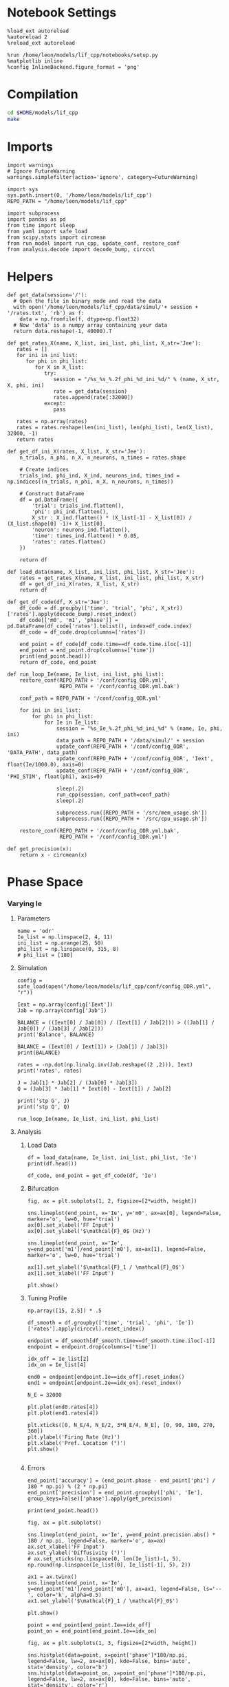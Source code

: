 #+STARTUP: fold
#+PROPERTY: header-args:ipython :results both :exports both :async yes :session dual_data :kernel dual_data

* Notebook Settings

#+begin_src ipython
  %load_ext autoreload
  %autoreload 2
  %reload_ext autoreload

  %run /home/leon/models/lif_cpp/notebooks/setup.py
  %matplotlib inline
  %config InlineBackend.figure_format = 'png'
#+end_src

#+RESULTS:
: The autoreload extension is already loaded. To reload it, use:
:   %reload_ext autoreload
: Python exe
: /home/leon/mambaforge/envs/dual_data/bin/python

* Compilation
#+begin_src sh
  cd $HOME/models/lif_cpp
  make 
#+end_src

#+RESULTS:
: g++ -o ./bin/LifNet obj/globals.o obj/lif_network.o obj/main.o obj/sparse_mat.o -Wall -std=c++17 -Ofast -s -march=native -funroll-loops -ftree-vectorize -ffast-math -fomit-frame-pointer -fexpensive-optimizations  -lyaml-cpp

* Imports

#+begin_src ipython
  import warnings
  # Ignore FutureWarning
  warnings.simplefilter(action='ignore', category=FutureWarning)
  
  import sys
  sys.path.insert(0, '/home/leon/models/lif_cpp')  
  REPO_PATH = "/home/leon/models/lif_cpp"

  import subprocess
  import pandas as pd
  from time import sleep
  from yaml import safe_load
  from scipy.stats import circmean
  from run_model import run_cpp, update_conf, restore_conf
  from analysis.decode import decode_bump, circcvl  
#+end_src

#+RESULTS:

* Helpers
#+begin_src ipython
  def get_data(session='/'):
    # Open the file in binary mode and read the data
    with open('/home/leon/models/lif_cpp/data/simul/'+ session + '/rates.txt', 'rb') as f:
      data = np.fromfile(f, dtype=np.float32)
    # Now 'data' is a numpy array containing your data
    return data.reshape(-1, 40000).T
 #+end_src

#+RESULTS:

#+begin_src ipython
  def get_rates_X(name, X_list, ini_list, phi_list, X_str='Jee'):
     rates = []
     for ini in ini_list:
        for phi in phi_list:
           for X in X_list:
              try:
                 session = "/%s_%s_%.2f_phi_%d_ini_%d/" % (name, X_str, X, phi, ini)
                 rate = get_data(session)
                 rates.append(rate[:32000])
              except:
                 pass
              
     rates = np.array(rates)
     rates = rates.reshape(len(ini_list), len(phi_list), len(X_list), 32000, -1)
     return rates
#+end_src

#+RESULTS:

#+begin_src ipython
  def get_df_ini_X(rates, X_list, X_str='Jee'):
      n_trials, n_phi, n_X, n_neurons, n_times = rates.shape

      # Create indices
      trials_ind, phi_ind, X_ind, neurons_ind, times_ind = np.indices((n_trials, n_phi, n_X, n_neurons, n_times))

      # Construct DataFrame
      df = pd.DataFrame({
          'trial': trials_ind.flatten(),
          'phi': phi_ind.flatten(),
          X_str : X_ind.flatten() * (X_list[-1] - X_list[0]) / (X_list.shape[0] -1)+ X_list[0],
          'neuron': neurons_ind.flatten(),
          'time': times_ind.flatten() * 0.05,
          'rates': rates.flatten()
      })

      return df
#+end_src

#+RESULTS:

#+begin_src ipython
  def load_data(name, X_list, ini_list, phi_list, X_str='Jee'):
      rates = get_rates_X(name, X_list, ini_list, phi_list, X_str)
      df = get_df_ini_X(rates, X_list, X_str)
      return df
#+end_src

#+RESULTS:

#+begin_src ipython
  def get_df_code(df, X_str='Jee'):
      df_code = df.groupby(['time', 'trial', 'phi', X_str])['rates'].apply(decode_bump).reset_index()
      df_code[['m0', 'm1', 'phase']] = pd.DataFrame(df_code['rates'].tolist(), index=df_code.index)
      df_code = df_code.drop(columns=['rates'])
      
      end_point = df_code[df_code.time==df_code.time.iloc[-1]]
      end_point = end_point.drop(columns=['time'])
      print(end_point.head())  
      return df_code, end_point 
#+end_src

#+RESULTS:

#+begin_src ipython
  def run_loop_Ie(name, Ie_list, ini_list, phi_list):
      restore_conf(REPO_PATH + '/conf/config_ODR.yml',
                   REPO_PATH + '/conf/config_ODR.yml.bak')

      conf_path = REPO_PATH + '/conf/config_ODR.yml'

      for ini in ini_list:
          for phi in phi_list:
              for Ie in Ie_list:
                  session = "%s_Ie_%.2f_phi_%d_ini_%d" % (name, Ie, phi, ini)
                  data_path = REPO_PATH + '/data/simul/' + session
                  update_conf(REPO_PATH + '/conf/config_ODR', 'DATA_PATH', data_path)
                  update_conf(REPO_PATH + '/conf/config_ODR', 'Iext', float(Ie/1000.0), axis=0)
                  update_conf(REPO_PATH + '/conf/config_ODR', 'PHI_STIM', float(phi), axis=0)

                  sleep(.2)
                  run_cpp(session, conf_path=conf_path)
                  sleep(.2)

                  subprocess.run([REPO_PATH + '/src/mem_usage.sh'])
                  subprocess.run([REPO_PATH + '/src/cpu_usage.sh'])

      restore_conf(REPO_PATH + '/conf/config_ODR.yml.bak',
                   REPO_PATH + '/conf/config_ODR.yml')
#+end_src

#+RESULTS:

#+begin_src ipython
  def get_precision(x):
      return x - circmean(x)
#+end_src

#+RESULTS:

* Phase Space
*** Varying Ie
**** Parameters

#+begin_src ipython
  name = 'odr'
  Ie_list = np.linspace(2, 4, 11)
  ini_list = np.arange(25, 50)
  phi_list = np.linspace(0, 315, 8)
  # phi_list = [180]
#+end_src

#+RESULTS:

**** Simulation

#+begin_src ipython
  config = safe_load(open("/home/leon/models/lif_cpp/conf/config_ODR.yml", "r"))

  Iext = np.array(config['Iext'])  
  Jab = np.array(config['Jab'])

  BALANCE = ((Iext[0] / Jab[0]) / (Iext[1] / Jab[2])) > ((Jab[1] / Jab[0]) / (Jab[3] / Jab[2]))
  print('Balance', BALANCE)

  BALANCE = (Iext[0] / Iext[1]) > (Jab[1] / Jab[3])
  print(BALANCE)

  rates = -np.dot(np.linalg.inv(Jab.reshape((2 ,2))), Iext)
  print('rates', rates)

  J = Jab[1] * Jab[2] / (Jab[0] * Jab[3])
  Q = (Jab[3] * Jab[1] * Iext[0] - Iext[1]) / Jab[2]

  print('stp G', J)
  print('stp Q', Q)
#+end_src

#+RESULTS:
: Balance True
: True
: rates [-0.00019812  0.00075117]
: stp G 0.1125
: stp Q 0.004000000000000001

#+begin_src ipython
  run_loop_Ie(name, Ie_list, ini_list, phi_list)
#+end_src

#+RESULTS:
#+begin_example
  File moved successfully!
   MEM_USAGE > 85.0%, sleeping for a while ...
   MEM_USAGE > 85.0%, sleeping for a while ...
   MEM_USAGE > 85.0%, sleeping for a while ...
   MEM_USAGE > 85.0%, sleeping for a while ...
   MEM_USAGE > 85.0%, sleeping for a while ...
   MEM_USAGE > 85.0%, sleeping for a while ...
   MEM_USAGE > 85.0%, sleeping for a while ...
   MEM_USAGE > 85.0%, sleeping for a while ...
   MEM_USAGE > 85.0%, sleeping for a while ...
  MEM_USAGE > 85.0%, sleeping for a while ...
  MEM_USAGE > 85.0%, sleeping for a while ...
  MEM_USAGE > 85.0%, sleeping for a while ...
  MEM_USAGE > 85.0%, sleeping for a while ...
  MEM_USAGE > 85.0%, sleeping for a while ...
  MEM_USAGE > 85.0%, sleeping for a while ...
  MEM_USAGE > 85.0%, sleeping for a while ...
  MEM_USAGE > 85.0%, sleeping for a while ...
  MEM_USAGE > 85.0%, sleeping for a while ...
  MEM_USAGE > 85.0%, sleeping for a while ...
  MEM_USAGE > 85.0%, sleeping for a while ...
  MEM_USAGE > 85.0%, sleeping for a while ...
  MEM_USAGE > 85.0%, sleeping for a while ...
  MEM_USAGE > 85.0%, sleeping for a while ...
  MEM_USAGE > 85.0%, sleeping for a while ...
  MEM_USAGE > 85.0%, sleeping for a while ...
  MEM_USAGE > 85.0%, sleeping for a while ...
  MEM_USAGE > 85.0%, sleeping for a while ...
  MEM_USAGE > 85.0%, sleeping for a while ...
  MEM_USAGE > 85.0%, sleeping for a while ...
  MEM_USAGE > 85.0%, sleeping for a while ...
  MEM_USAGE > 85.0%, sleeping for a while ...
  MEM_USAGE > 85.0%, sleeping for a while ...
  MEM_USAGE > 85.0%, sleeping for a while ...
  MEM_USAGE > 85.0%, sleeping for a while ...
  MEM_USAGE > 85.0%, sleeping for a while ...
  MEM_USAGE > 85.0%, sleeping for a while ...
  MEM_USAGE > 85.0%, sleeping for a while ...
  MEM_USAGE > 85.0%, sleeping for a while ...
  MEM_USAGE > 85.0%, sleeping for a while ...
  MEM_USAGE > 85.0%, sleeping for a while ...
  MEM_USAGE > 85.0%, sleeping for a while ...
  MEM_USAGE > 85.0%, sleeping for a while ...
  MEM_USAGE > 85.0%, sleeping for a while ...
  MEM_USAGE > 85.0%, sleeping for a while ...
  MEM_USAGE > 85.0%, sleeping for a while ...
  MEM_USAGE > 85.0%, sleeping for a while ...
  MEM_USAGE > 85.0%, sleeping for a while ...
  MEM_USAGE > 85.0%, sleeping for a while ...
  MEM_USAGE > 85.0%, sleeping for a while ...
  MEM_USAGE > 85.0%, sleeping for a while ...
  MEM_USAGE > 85.0%, sleeping for a while ...
  MEM_USAGE > 85.0%, sleeping for a while ...
  MEM_USAGE > 85.0%, sleeping for a while ...
  MEM_USAGE > 85.0%, sleeping for a while ...
  MEM_USAGE > 85.0%, sleeping for a while ...
  MEM_USAGE > 85.0%, sleeping for a while ...
  MEM_USAGE > 85.0%, sleeping for a while ...
  MEM_USAGE > 85.0%, sleeping for a while ...
  MEM_USAGE > 85.0%, sleeping for a while ...
  MEM_USAGE > 85.0%, sleeping for a while ...
  MEM_USAGE > 85.0%, sleeping for a while ...
  MEM_USAGE > 85.0%, sleeping for a while ...
  MEM_USAGE > 85.0%, sleeping for a while ...
  MEM_USAGE > 85.0%, sleeping for a while ...
  MEM_USAGE > 85.0%, sleeping for a while ...
  MEM_USAGE > 85.0%, sleeping for a while ...
  MEM_USAGE > 85.0%, sleeping for a while ...
  MEM_USAGE > 85.0%, sleeping for a while ...
  MEM_USAGE > 85.0%, sleeping for a while ...
  MEM_USAGE > 85.0%, sleeping for a while ...
  MEM_USAGE > 85.0%, sleeping for a while ...
  MEM_USAGE > 85.0%, sleeping for a while ...
  MEM_USAGE > 85.0%, sleeping for a while ...
  MEM_USAGE > 85.0%, sleeping for a while ...
  MEM_USAGE > 85.0%, sleeping for a while ...
#+end_example


**** Analysis
***** Load Data

#+begin_src ipython
  df = load_data(name, Ie_list, ini_list, phi_list, 'Ie')
  print(df.head())
#+end_src

#+RESULTS:
: Empty DataFrame
: Columns: [trial, phi, Ie, neuron, time, rates]
: Index: []

#+begin_src ipython
  df_code, end_point = get_df_code(df, 'Ie')
#+end_src

#+RESULTS:
:        trial  phi   Ie        m0        m1     phase
: 48400      0    0  2.0  0.275875  0.066284  0.135753
: 48401      0    0  2.2  1.041000  0.744426  6.224310
: 48402      0    0  2.4  2.873375  2.630152  0.010769
: 48403      0    0  2.6  3.701000  2.649389  6.240334
: 48404      0    0  2.8  4.496250  2.549315  0.004834

***** Bifurcation

#+begin_src ipython
  fig, ax = plt.subplots(1, 2, figsize=[2*width, height])

  sns.lineplot(end_point, x='Ie', y='m0', ax=ax[0], legend=False, marker='o', lw=0, hue='trial')
  ax[0].set_xlabel('FF Input')
  ax[0].set_ylabel('$\mathcal{F}_0$ (Hz)')

  sns.lineplot(end_point, x='Ie', y=end_point['m1']/end_point['m0'], ax=ax[1], legend=False, marker='o', lw=0, hue='trial')

  ax[1].set_ylabel('$\mathcal{F}_1 / \mathcal{F}_0$')
  ax[1].set_xlabel('FF Input')

  plt.show()
#+end_src

#+RESULTS:
[[file:./.ob-jupyter/cb8d1a23ef1a52b24ed8665ea19cd97ea0cf804b.png]]

***** Tuning Profile

#+begin_src ipython
  np.array([15, 2.5]) * .5
#+end_src

#+RESULTS:
: array([7.5 , 1.25])

#+begin_src ipython
  df_smooth = df.groupby(['time', 'trial', 'phi', 'Ie'])['rates'].apply(circcvl).reset_index()
#+end_src

#+RESULTS:

#+begin_src ipython
    endpoint = df_smooth[df_smooth.time==df_smooth.time.iloc[-1]]
    endpoint = endpoint.drop(columns=['time'])
#+end_src

#+RESULTS:

#+begin_src ipython
  idx_off = Ie_list[2]
  idx_on = Ie_list[4]
  
  end0 = endpoint[endpoint.Ie==idx_off].reset_index()
  end1 = endpoint[endpoint.Ie==idx_on].reset_index()

  N_E = 32000

  plt.plot(end0.rates[4])
  plt.plot(end1.rates[4])

  plt.xticks([0, N_E/4, N_E/2, 3*N_E/4, N_E], [0, 90, 180, 270, 360])
  plt.ylabel('Firing Rate (Hz)')
  plt.xlabel('Pref. Location (°)')
  plt.show()

#+end_src

#+RESULTS:
[[file:./.ob-jupyter/576ce2b1705823f8a902bc63930aed35286469ab.png]]

***** Errors

#+begin_src ipython
  end_point['accuracy'] = (end_point.phase - end_point['phi'] / 180 * np.pi) % (2 * np.pi)
  end_point['precision'] = end_point.groupby(['phi', 'Ie'], group_keys=False)['phase'].apply(get_precision)
  
  print(end_point.head())
#+end_src

#+RESULTS:
:        trial  phi   Ie        m0        m1     phase  accuracy  precision
: 48400      0    0  2.0  0.275875  0.066284  0.135753  0.135753   0.116924
: 48401      0    0  2.2  1.041000  0.744426  6.224310  6.224310  -0.041568
: 48402      0    0  2.4  2.873375  2.630152  0.010769  0.010769   0.005525
: 48403      0    0  2.6  3.701000  2.649389  6.240334  6.240334   6.226007
: 48404      0    0  2.8  4.496250  2.549315  0.004834  0.004834  -0.052115

#+begin_src ipython
  fig, ax = plt.subplots()

  sns.lineplot(end_point, x='Ie', y=end_point.precision.abs() * 180 / np.pi, legend=False, marker='o', ax=ax)
  ax.set_xlabel('FF Input')
  ax.set_ylabel('Diffusivity (°)')
  # ax.set_xticks(np.linspace(0, len(Ie_list)-1, 5), np.round(np.linspace(Ie_list[0], Ie_list[-1], 5), 2))

  ax1 = ax.twinx()
  sns.lineplot(end_point, x='Ie', y=end_point['m1']/end_point['m0'], ax=ax1, legend=False, ls='--', color='k', alpha=0.5)
  ax1.set_ylabel('$\mathcal{F}_1 / \mathcal{F}_0$')
  
  plt.show()
#+end_src

#+RESULTS:
[[file:./.ob-jupyter/6089818298e4639aca38d38b55c6843e66bbcda1.png]]

#+begin_src ipython
point = end_point[end_point.Ie==idx_off]
point_on = end_point[end_point.Ie==idx_on]
#+end_src

#+RESULTS:

#+begin_src ipython
  fig, ax = plt.subplots(1, 3, figsize=[2*width, height])
  
  sns.histplot(data=point, x=point['phase']*180/np.pi, legend=False, lw=2, ax=ax[0], kde=False, bins='auto', stat='density', color='b')
  sns.histplot(data=point_on, x=point_on['phase']*180/np.pi, legend=False, lw=2, ax=ax[0], kde=False, bins='auto', stat='density', color='r')
  ax[0].set_xlabel('$\phi$(°)')
  ax[0].set_ylabel('Density')
  # ax[0].set_xticks([0, 90, 180, 270, 360])

  sns.histplot(data=point, x=point['accuracy']*180/np.pi, legend=False, lw=2, ax=ax[1], kde=False, bins='auto', stat='density', color='b')
  sns.histplot(data=point_on, x=point_on['accuracy']*180/np.pi, legend=False, lw=2, ax=ax[1], kde=False, bins='auto', stat='density', color='r')
  ax[1].set_xlabel('$\phi - \phi_{stim}$ (°)')
  ax[1].set_ylabel('Density')
  # ax[1].set_xticks([0, 90, 180, 270, 360])

  sns.histplot(data=point, x=point['precision']*180/np.pi, legend=False, ax=ax[2], bins='auto', kde=False, stat='density', element='step', alpha=0,color = 'b')
  sns.histplot(data=point_on, x=point_on['precision']*180/np.pi, legend=False, ax=ax[2], bins='auto', kde=False, stat='density', element='step', alpha=0., color='r')
  ax[2].set_xlabel('$\phi - <\phi>_{trials}$ (°)')
  ax[2].set_ylabel('Density')
  ax[2].set_xlim([-10, 10])

  plt.show()  
#+end_src

#+RESULTS:
[[file:./.ob-jupyter/ee6da1639b21c3dae51158380ebcad9d0ed73d96.png]]

*** Varying Jee
**** Parameters

#+begin_src ipython
  Jee_list = np.linspace(17, 23, 11)
  ini_list = np.arange(0, 10)
  phi_list = np.linspace(0, 315, 8)
  phi_list = [180]
#+end_src

#+RESULTS:

**** Simulation
#+begin_src ipython
  def run_loop_Jee(name, Jee_list, ini_list, phi_list):

      for ini in ini_list:
          for phi in phi_list:
              for Jee in Jee_list:
                  session = "%s_Jee_%.2f_phi_%d_ini_%d" % (name, Jee, phi, ini)
                  data_path = REPO_PATH + '/data/simul/' + session
                  update_conf(REPO_PATH + '/conf/config_EI', 'DATA_PATH', data_path)
                  update_conf(REPO_PATH + '/conf/config_EI', 'Jab', float(Jee), axis=0)
                  update_conf(REPO_PATH + '/conf/config_EI', 'PHI_STIM', float(phi), axis=0)

                  sleep(.2)
                  run_cpp(session)
                  sleep(.2)
                  
                  subprocess.run([REPO_PATH + '/src/mem_usage.sh'])
                  subprocess.run([REPO_PATH + '/src/cpu_usage.sh'])

      restore_conf(REPO_PATH + '/conf/config_EI.yml')
#+end_src

#+RESULTS:

#+begin_src ipython
  name = 'EI'
  run_loop_Jee(name, Jee_list, ini_list, phi_list)
#+end_src

#+RESULTS:
: File moved successfully!

**** Analysis
***** Load Data

#+begin_src ipython
  df = load_data(name, Jee_list, ini_list, phi_list, 'Jee')
  print(df.head())
#+end_src

#+RESULTS:
:    trial  phi  Jee  neuron  time  rates
: 0      0    0    0       0     0    4.0
: 1      0    0    0       0     1    4.0
: 2      0    0    0       0     2    4.0
: 3      0    0    0       0     3    8.0
: 4      0    0    0       0     4    0.0

#+begin_src ipython
  df_code, end_point = get_df_code(df, 'Jee')
#+end_src

#+RESULTS:
:        trial  phi  Jee        m0        m1     phase
: 11660      0    0    0  0.263600  0.004021  3.766620
: 11661      0    0    1  0.265333  0.007139  1.962238
: 11662      0    0    2  0.270000  0.009053  2.494349
: 11663      0    0    3  0.286533  0.010270  4.420489
: 11664      0    0    4  0.290133  0.005266  1.065609

***** Plot Data
#+begin_src ipython
  fig, ax = plt.subplots(1, 2, figsize=[2*width, height])

  # sns.lineplot(end_point, x='Jee', y='m0', ax=ax[0], legend=False, marker='o')
  sns.lineplot(end_point, x='Jee', y='m0', ax=ax[0], legend=False, marker='o', lw=0, hue='trial')
  ax[0].set_xlabel('$J_{EE}$')
  ax[0].set_ylabel('$\mathcal{F}_0$ (Hz)')
  ax[0].set_xticks(np.linspace(0, len(Jee_list), 5), np.round(np.linspace(Jee_list[0], Jee_list[-1], 5), 2))

  # sns.lineplot(end_point, x='Jee', y=end_point['m1'], ax=ax[1], legend=False)
  # ax[1].set_ylabel('$\mathcal{F}_1$ (Hz)')

  sns.lineplot(end_point, x='Jee', y=end_point['m1']/end_point['m0'], ax=ax[1], legend=False, marker='o', hue='trial', lw=0)
  ax[1].set_ylabel('$\mathcal{F}_1 / \mathcal{F}_0$')
  ax[1].set_xlabel('$J_{EE}$')
  ax[1].set_xticks(np.linspace(0, len(Jee_list)-1, 5), np.round(np.linspace(Jee_list[0], Jee_list[-1], 5), 2))

  plt.show()
#+end_src
#+RESULTS:
[[file:./.ob-jupyter/5eb1062945926247a0beb44f68930237a2bcc88e.png]]

#+begin_src ipython

#+end_src

#+RESULTS:


#+begin_src ipython
  df_smooth = df.groupby(['time', 'trial', 'phi', 'Jee'])['rates'].apply(circcvl).reset_index()
#+end_src

#+RESULTS:

#+begin_src ipython
  endpoint = df_smooth[df_smooth.time==df_smooth.time.iloc[-1]]
  endpoint = endpoint.drop(columns=['time']).reset_index()
#+end_src

#+RESULTS:

#+begin_src ipython
  end0 = endpoint[endpoint.Jee==3].reset_index()
  end1 = endpoint[endpoint.Jee==4].reset_index()

  plt.plot(end0.rates[4])
  plt.plot(end1.rates[4])
  plt.show()
#+end_src

